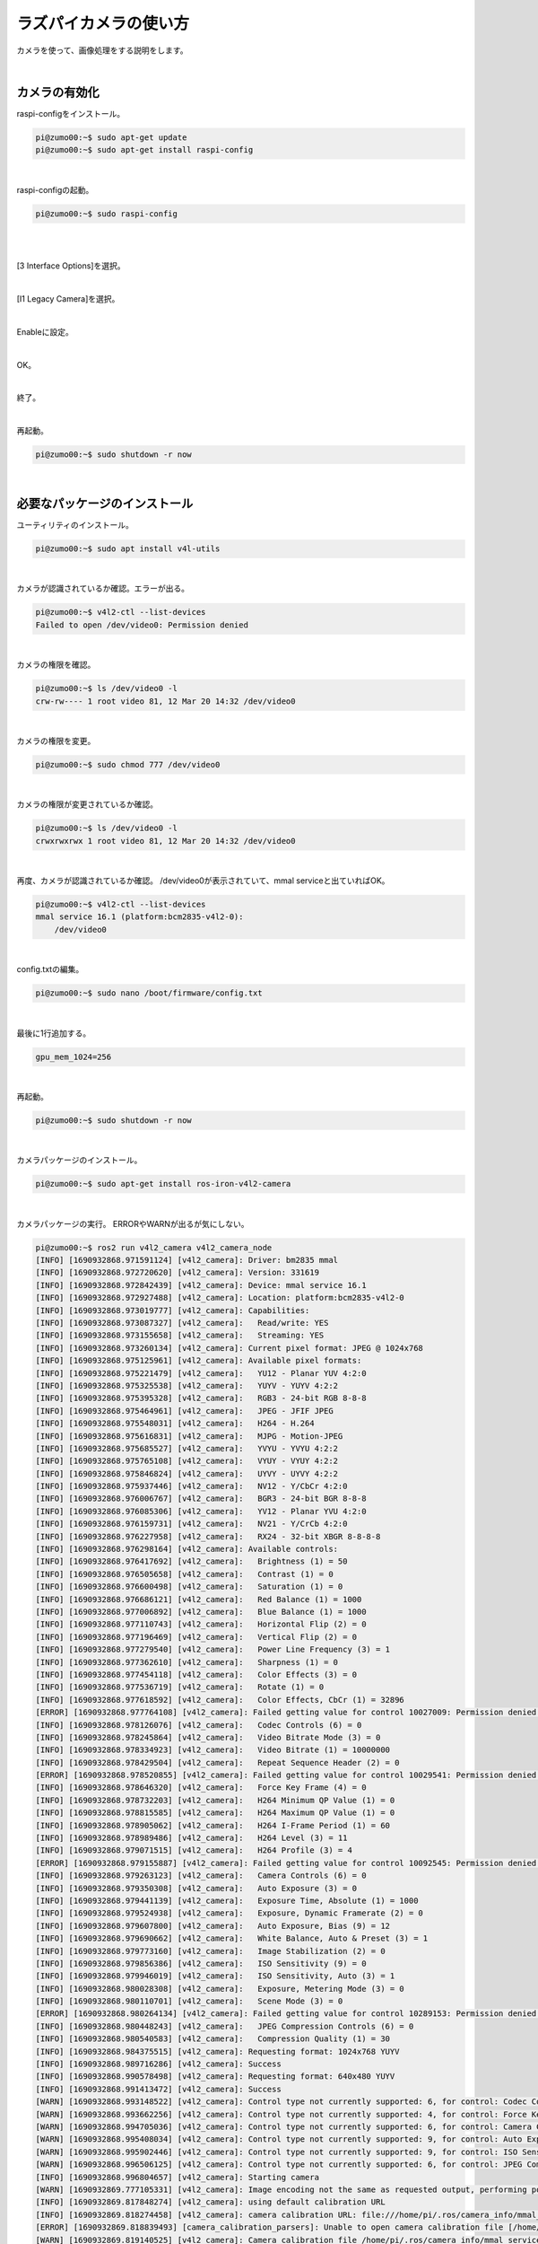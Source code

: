 ============================================================
ラズパイカメラの使い方
============================================================

カメラを使って、画像処理をする説明をします。

|

カメラの有効化
============================================================

raspi-configをインストール。

.. code-block:: console

    pi@zumo00:~$ sudo apt-get update
    pi@zumo00:~$ sudo apt-get install raspi-config

|

raspi-configの起動。

.. code-block:: console

    pi@zumo00:~$ sudo raspi-config

|

.. image:: ./img/picam_img_01.png
   :align: center

|

[3 Interface Options]を選択。

.. image:: ./img/picam_img_02.png
   :align: center

|

[I1 Legacy Camera]を選択。

.. image:: ./img/picam_img_03.png
   :align: center

|

Enableに設定。

.. image:: ./img/picam_img_04.png
   :align: center

|

OK。

.. image:: ./img/picam_img_05.png
   :align: center

|

終了。

.. image:: ./img/picam_img_06.png
   :align: center

|

再起動。

.. code-block:: console

    pi@zumo00:~$ sudo shutdown -r now

|

必要なパッケージのインストール
============================================================

ユーティリティのインストール。

.. code-block:: console

    pi@zumo00:~$ sudo apt install v4l-utils

|

カメラが認識されているか確認。エラーが出る。

.. code-block:: console

    pi@zumo00:~$ v4l2-ctl --list-devices
    Failed to open /dev/video0: Permission denied

|

カメラの権限を確認。

.. code-block:: console

    pi@zumo00:~$ ls /dev/video0 -l
    crw-rw---- 1 root video 81, 12 Mar 20 14:32 /dev/video0

|

カメラの権限を変更。

.. code-block:: console

    pi@zumo00:~$ sudo chmod 777 /dev/video0

|

カメラの権限が変更されているか確認。

.. code-block:: console

    pi@zumo00:~$ ls /dev/video0 -l
    crwxrwxrwx 1 root video 81, 12 Mar 20 14:32 /dev/video0

|

再度、カメラが認識されているか確認。
/dev/video0が表示されていて、mmal serviceと出ていればOK。

.. code-block:: console

    pi@zumo00:~$ v4l2-ctl --list-devices
    mmal service 16.1 (platform:bcm2835-v4l2-0):
    	/dev/video0

|

config.txtの編集。

.. code-block:: console

    pi@zumo00:~$ sudo nano /boot/firmware/config.txt

|

最後に1行追加する。

.. code-block:: console

    gpu_mem_1024=256

|

再起動。

.. code-block:: console

    pi@zumo00:~$ sudo shutdown -r now

|

カメラパッケージのインストール。

.. code-block:: console

    pi@zumo00:~$ sudo apt-get install ros-iron-v4l2-camera

|

カメラパッケージの実行。
ERRORやWARNが出るが気にしない。

.. code-block:: console

    pi@zumo00:~$ ros2 run v4l2_camera v4l2_camera_node
    [INFO] [1690932868.971591124] [v4l2_camera]: Driver: bm2835 mmal
    [INFO] [1690932868.972720620] [v4l2_camera]: Version: 331619
    [INFO] [1690932868.972842439] [v4l2_camera]: Device: mmal service 16.1
    [INFO] [1690932868.972927488] [v4l2_camera]: Location: platform:bcm2835-v4l2-0
    [INFO] [1690932868.973019777] [v4l2_camera]: Capabilities:
    [INFO] [1690932868.973087327] [v4l2_camera]:   Read/write: YES
    [INFO] [1690932868.973155658] [v4l2_camera]:   Streaming: YES
    [INFO] [1690932868.973260134] [v4l2_camera]: Current pixel format: JPEG @ 1024x768
    [INFO] [1690932868.975125961] [v4l2_camera]: Available pixel formats: 
    [INFO] [1690932868.975221479] [v4l2_camera]:   YU12 - Planar YUV 4:2:0
    [INFO] [1690932868.975325538] [v4l2_camera]:   YUYV - YUYV 4:2:2
    [INFO] [1690932868.975395328] [v4l2_camera]:   RGB3 - 24-bit RGB 8-8-8
    [INFO] [1690932868.975464961] [v4l2_camera]:   JPEG - JFIF JPEG
    [INFO] [1690932868.975548031] [v4l2_camera]:   H264 - H.264
    [INFO] [1690932868.975616831] [v4l2_camera]:   MJPG - Motion-JPEG
    [INFO] [1690932868.975685527] [v4l2_camera]:   YVYU - YVYU 4:2:2
    [INFO] [1690932868.975765108] [v4l2_camera]:   VYUY - VYUY 4:2:2
    [INFO] [1690932868.975846824] [v4l2_camera]:   UYVY - UYVY 4:2:2
    [INFO] [1690932868.975937446] [v4l2_camera]:   NV12 - Y/CbCr 4:2:0
    [INFO] [1690932868.976006767] [v4l2_camera]:   BGR3 - 24-bit BGR 8-8-8
    [INFO] [1690932868.976085306] [v4l2_camera]:   YV12 - Planar YVU 4:2:0
    [INFO] [1690932868.976159731] [v4l2_camera]:   NV21 - Y/CrCb 4:2:0
    [INFO] [1690932868.976227958] [v4l2_camera]:   RX24 - 32-bit XBGR 8-8-8-8
    [INFO] [1690932868.976298164] [v4l2_camera]: Available controls: 
    [INFO] [1690932868.976417692] [v4l2_camera]:   Brightness (1) = 50
    [INFO] [1690932868.976505658] [v4l2_camera]:   Contrast (1) = 0
    [INFO] [1690932868.976600498] [v4l2_camera]:   Saturation (1) = 0
    [INFO] [1690932868.976686121] [v4l2_camera]:   Red Balance (1) = 1000
    [INFO] [1690932868.977006892] [v4l2_camera]:   Blue Balance (1) = 1000
    [INFO] [1690932868.977110743] [v4l2_camera]:   Horizontal Flip (2) = 0
    [INFO] [1690932868.977196469] [v4l2_camera]:   Vertical Flip (2) = 0
    [INFO] [1690932868.977279540] [v4l2_camera]:   Power Line Frequency (3) = 1
    [INFO] [1690932868.977362610] [v4l2_camera]:   Sharpness (1) = 0
    [INFO] [1690932868.977454118] [v4l2_camera]:   Color Effects (3) = 0
    [INFO] [1690932868.977536719] [v4l2_camera]:   Rotate (1) = 0
    [INFO] [1690932868.977618592] [v4l2_camera]:   Color Effects, CbCr (1) = 32896
    [ERROR] [1690932868.977764108] [v4l2_camera]: Failed getting value for control 10027009: Permission denied (13); returning 0!
    [INFO] [1690932868.978126076] [v4l2_camera]:   Codec Controls (6) = 0
    [INFO] [1690932868.978245864] [v4l2_camera]:   Video Bitrate Mode (3) = 0
    [INFO] [1690932868.978334923] [v4l2_camera]:   Video Bitrate (1) = 10000000
    [INFO] [1690932868.978429504] [v4l2_camera]:   Repeat Sequence Header (2) = 0
    [ERROR] [1690932868.978520855] [v4l2_camera]: Failed getting value for control 10029541: Permission denied (13); returning 0!
    [INFO] [1690932868.978646320] [v4l2_camera]:   Force Key Frame (4) = 0
    [INFO] [1690932868.978732203] [v4l2_camera]:   H264 Minimum QP Value (1) = 0
    [INFO] [1690932868.978815585] [v4l2_camera]:   H264 Maximum QP Value (1) = 0
    [INFO] [1690932868.978905062] [v4l2_camera]:   H264 I-Frame Period (1) = 60
    [INFO] [1690932868.978989486] [v4l2_camera]:   H264 Level (3) = 11
    [INFO] [1690932868.979071515] [v4l2_camera]:   H264 Profile (3) = 4
    [ERROR] [1690932868.979155887] [v4l2_camera]: Failed getting value for control 10092545: Permission denied (13); returning 0!
    [INFO] [1690932868.979263123] [v4l2_camera]:   Camera Controls (6) = 0
    [INFO] [1690932868.979350308] [v4l2_camera]:   Auto Exposure (3) = 0
    [INFO] [1690932868.979441139] [v4l2_camera]:   Exposure Time, Absolute (1) = 1000
    [INFO] [1690932868.979524938] [v4l2_camera]:   Exposure, Dynamic Framerate (2) = 0
    [INFO] [1690932868.979607800] [v4l2_camera]:   Auto Exposure, Bias (9) = 12
    [INFO] [1690932868.979690662] [v4l2_camera]:   White Balance, Auto & Preset (3) = 1
    [INFO] [1690932868.979773160] [v4l2_camera]:   Image Stabilization (2) = 0
    [INFO] [1690932868.979856386] [v4l2_camera]:   ISO Sensitivity (9) = 0
    [INFO] [1690932868.979946019] [v4l2_camera]:   ISO Sensitivity, Auto (3) = 1
    [INFO] [1690932868.980028308] [v4l2_camera]:   Exposure, Metering Mode (3) = 0
    [INFO] [1690932868.980110701] [v4l2_camera]:   Scene Mode (3) = 0
    [ERROR] [1690932868.980264134] [v4l2_camera]: Failed getting value for control 10289153: Permission denied (13); returning 0!
    [INFO] [1690932868.980448243] [v4l2_camera]:   JPEG Compression Controls (6) = 0
    [INFO] [1690932868.980540583] [v4l2_camera]:   Compression Quality (1) = 30
    [INFO] [1690932868.984375515] [v4l2_camera]: Requesting format: 1024x768 YUYV
    [INFO] [1690932868.989716286] [v4l2_camera]: Success
    [INFO] [1690932868.990578498] [v4l2_camera]: Requesting format: 640x480 YUYV
    [INFO] [1690932868.991413472] [v4l2_camera]: Success
    [WARN] [1690932868.993148522] [v4l2_camera]: Control type not currently supported: 6, for control: Codec Controls
    [WARN] [1690932868.993662256] [v4l2_camera]: Control type not currently supported: 4, for control: Force Key Frame
    [WARN] [1690932868.994705036] [v4l2_camera]: Control type not currently supported: 6, for control: Camera Controls
    [WARN] [1690932868.995408034] [v4l2_camera]: Control type not currently supported: 9, for control: Auto Exposure, Bias
    [WARN] [1690932868.995902446] [v4l2_camera]: Control type not currently supported: 9, for control: ISO Sensitivity
    [WARN] [1690932868.996506125] [v4l2_camera]: Control type not currently supported: 6, for control: JPEG Compression Controls
    [INFO] [1690932868.996804657] [v4l2_camera]: Starting camera
    [WARN] [1690932869.777105331] [v4l2_camera]: Image encoding not the same as requested output, performing possibly slow conversion: yuv422_yuy2 => rgb8
    [INFO] [1690932869.817848274] [v4l2_camera]: using default calibration URL
    [INFO] [1690932869.818274458] [v4l2_camera]: camera calibration URL: file:///home/pi/.ros/camera_info/mmal_service_16.1.yaml
    [ERROR] [1690932869.818839493] [camera_calibration_parsers]: Unable to open camera calibration file [/home/pi/.ros/camera_info/mmal_service_16.1.yaml]
    [WARN] [1690932869.819140525] [v4l2_camera]: Camera calibration file /home/pi/.ros/camera_info/mmal_service_16.1.yaml not found

|

トピックの確認。/image/rawがカメラからのデータ。

.. code-block:: console

    pi@zumo00:~$ ros2 topic list
    /camera_info
    /image_raw
    /parameter_events
    /rosout

|

次に、PCでカメラのデータが受信できるか確認。

.. code-block:: console

    ubuntu@mbc084:~$ ros2 topic list
    /camera_info
    /image_raw
    /parameter_events
    /rosout

|

rqt_image_viewで表示。

.. code-block:: console

    ubuntu@mbc084:~$ ros2 run rqt_image_view rqt_image_view

|

.. image:: ./img/picam_img_07.png
   :align: center

|

フレームレートを確認・変更する方法
============================================================

ユーティリティのインストール。

.. code-block:: console

    pi@zumo00:~$ sudo apt install v4l-utils

|

カメラのフォーマットを確認。

.. code-block:: console

    pi@zumo00:~$ v4l2-ctl --list-formats-ext
    ioctl: VIDIOC_ENUM_FMT
        Type: Video Capture

        [0]: 'YU12' (Planar YUV 4:2:0)
            Size: Stepwise 32x32 - 3280x2464 with step 2/2
        [1]: 'YUYV' (YUYV 4:2:2)
            Size: Stepwise 32x32 - 3280x2464 with step 2/2
        [2]: 'RGB3' (24-bit RGB 8-8-8)
            Size: Stepwise 32x32 - 3280x2464 with step 2/2
        [3]: 'JPEG' (JFIF JPEG, compressed)
            Size: Stepwise 32x32 - 3280x2464 with step 2/2
        [4]: 'H264' (H.264, compressed)
            Size: Stepwise 32x32 - 3280x2464 with step 2/2
        [5]: 'MJPG' (Motion-JPEG, compressed)
            Size: Stepwise 32x32 - 3280x2464 with step 2/2
        [6]: 'YVYU' (YVYU 4:2:2)
            Size: Stepwise 32x32 - 3280x2464 with step 2/2
        [7]: 'VYUY' (VYUY 4:2:2)
            Size: Stepwise 32x32 - 3280x2464 with step 2/2
        [8]: 'UYVY' (UYVY 4:2:2)
            Size: Stepwise 32x32 - 3280x2464 with step 2/2
        [9]: 'NV12' (Y/CbCr 4:2:0)
            Size: Stepwise 32x32 - 3280x2464 with step 2/2
        [10]: 'BGR3' (24-bit BGR 8-8-8)
            Size: Stepwise 32x32 - 3280x2464 with step 2/2
        [11]: 'YV12' (Planar YVU 4:2:0)
            Size: Stepwise 32x32 - 3280x2464 with step 2/2
        [12]: 'NV21' (Y/CrCb 4:2:0)
            Size: Stepwise 32x32 - 3280x2464 with step 2/2
        [13]: 'RX24' (32-bit XBGR 8-8-8-8)
            Size: Stepwise 32x32 - 3280x2464 with step 2/2

|

カメラのフレームレートを確認。

.. code-block:: console

    pi@zumo00:~$ v4l2-ctl -P
    Streaming Parameters Video Capture:
        Capabilities     : timeperframe
        Frames per second: 30.000 (30000/1000)
        Read buffers     : 1

|

カメラのフレームレートを変更。

.. code-block:: console

    pi@zumo00:~$ v4l2-ctl -p 5
    Frame rate set to 5.000 fps

|

変更したカメラのフレームレートを確認。

.. code-block:: console

    pi@zumo00:~$ v4l2-ctl -P
    Streaming Parameters Video Capture:
        Capabilities     : timeperframe
        Frames per second: 5.000 (5000/1000)
        Read buffers     : 1

|

画像処理をするプログラムを作る
============================================================

カメラで取得した画像をグレースケールに変換して表示してみましょう。

パケージはcv_test、ファイル名はcam_gray.pyとします。

画像処理は次の手順で行っています。ラズパイカメラから取得した画像はROSのImage型であることに注意してください。

- Webカメラの画像を取得する（data）
- OpenCVの標準データ形式に変換する（cv_image）
- 画像処理をする（cv_gray_image）
- ROSのImage型に変換する（ros_image）

|

gray.pyをコピーしてcam_gray.pyを作ってください。

.. code-block:: console

    ubuntu@mbc084:~$ cd ~/ros2_ws/
    ubuntu@mbc084:~/ros2_ws$ cp src/cv_test/cv_test/gray.py src/cv_test/cv_test/cam_gray.py

|

cam_gray.pyを開く。

.. code-block:: console

    ubuntu@mbc084:~/ros2_ws$ nano src/cv_test/cv_test/cam_gray.py

|

編集。

.. code-block:: python
    :emphasize-lines: 11-17, 20

    import rclpy
    from rclpy.node import Node
    from sensor_msgs.msg import Image
    from cv_bridge import CvBridge
    import cv2

    class ImagePublisher(Node):

        def __init__(self):
            super().__init__('image_publisher')
            self.publisher_ = self.create_publisher(Image, 'gray_image', 10)
            self.subscription = self.create_subscription(
                Image,
                'image_raw',
                self.camera_callback,
                10)
            self.subscription
            self.bridge = CvBridge()

        def camera_callback(self, data):
            cv_image = self.bridge.imgmsg_to_cv2(data)
            cv_gray_image = cv2.cvtColor(cv_image, cv2.COLOR_BGR2GRAY)
            ros_image = self.bridge.cv2_to_imgmsg(cv_gray_image, 'mono8')
            self.publisher_.publish(ros_image)


    def main(args=None):
        rclpy.init(args=args)

        image_publisher = ImagePublisher()

        rclpy.spin(image_publisher)

        image_publisher.destroy_node()
        rclpy.shutdown()


    if __name__ == '__main__':
        main()

|

setup.pyを開く。

.. code-block:: console

    ubuntu@mbc084:~/ros2_ws$ nano src/cv_test/setup.py

|

編集。

.. code-block:: python
    :emphasize-lines: 30

    from setuptools import setup

    package_name = 'cv_test'

    setup(
        name=package_name,
        version='0.0.0',
        packages=[package_name],
        data_files=[
            ('share/ament_index/resource_index/packages',
                ['resource/' + package_name]),
            ('share/' + package_name, ['package.xml']),
        ],
        install_requires=['setuptools'],
        zip_safe=True,
        maintainer='ubuntu',
        maintainer_email='ubuntu@todo.todo',
        description='TODO: Package description',
        license='TODO: License declaration',
        tests_require=['pytest'],
        entry_points={
            'console_scripts': [
                'img_publisher = cv_test.image_view:main',
                'gray_publisher = cv_test.gray:main',
                'circle_publisher = cv_test.circle:main',
                'binary_publisher = cv_test.binary:main',
                'edge_publisher = cv_test.edge:main',
                'face_publisher = cv_test.face_detect:main',
                'eye_publisher = cv_test.eye_detect:main',
                'cam_publisher = cv_test.cam_gray:main',
            ],
        },
    )

|

ビルド。

.. code-block:: console

    ubuntu@mbc084:~/ros2_ws$ colcon build --packages-select cv_test

|

セットアップファイルの反映。

.. code-block:: console

    ubuntu@mbc084:~/ros2_ws$ source install/local_setup.bash

|

cv_testパッケージのcam_publisherノードの実行

.. code-block:: console

    ubuntu@mbc084:~/ros2_ws$ ros2 run cv_test cam_publisher

|

確認。

.. code-block:: console

    ubuntu@mbc084:~/ros2_ws$ ros2 run rqt_image_view  rqt_image_view

|

演習4「カメラで取得した画像から顔を検出する」
============================================================

（１）カメラの画像を使って、顔認識するプログラムを作ってください。
------------------------------------------------------------------

ファイル名は「cam_face_detect.py」とします。

gray.pyをコピーしてcam_gray.pyを作ってください。

.. code-block:: console

    ubuntu@mbc084:~/ros2_ws$ cp src/cv_test/cv_test/face_detect.py src/cv_test/cv_test/cam_face_detect.py

|

cam_gray.pyを開く。

.. code-block:: console

    ubuntu@mbc084:~/ros2_ws$ nano src/cv_test/cv_test/cam_face_detect.py

|

編集。

.. code-block:: python
    :emphasize-lines: 11-17, 20-22 

    import rclpy
    from rclpy.node import Node
    from sensor_msgs.msg import Image
    from cv_bridge import CvBridge
    import cv2

    class ImagePublisher(Node):

        def __init__(self):
            super().__init__('image_publisher')
            self.publisher_ = self.create_publisher(Image, 'face_detect',>
            self.subscription = self.create_subscription(
                Image,
                'image_raw',
                self.camera_callback,
                10)
            self.subscription
            self.bridge = CvBridge()

        def camera_callback(self, data):
            cv_image = self.bridge.imgmsg_to_cv2(data)
            cv_rotate_image = cv2.rotate(cv_image, cv2.ROTATE_180)

            filename = '/usr/share/opencv4/haarcascades/haarcascade_front>
            cascade = cv2.CascadeClassifier(filename)
            face = cascade.detectMultiScale(cv_rotate_image)

            if len(face) > 0:
                for r in face:
                    x, y = r[0:2]
                    width, height = r[0:2] + r[2:4]
                    cv2.rectangle(cv_rotate_image, (x, y), (width, height>
            else:
                self.get_logger().info('not detect face')

            ros_image = self.bridge.cv2_to_imgmsg(cv_rotate_image, 'bgr8')
            self.publisher_.publish(ros_image)


    def main(args=None):
        rclpy.init(args=args)

        image_publisher = ImagePublisher()

        rclpy.spin(image_publisher)

        image_publisher.destroy_node()
        rclpy.shutdown()


    if __name__ == '__main__':
        main()

|

setup.pyを開く。

.. code-block:: console

    ubuntu@mbc084:~/ros2_ws$ nano src/cv_test/setup.py

|

編集。

.. code-block:: python
    :emphasize-lines: 31

    from setuptools import setup

    package_name = 'cv_test'

    setup(
        name=package_name,
        version='0.0.0',
        packages=[package_name],
        data_files=[
            ('share/ament_index/resource_index/packages',
                ['resource/' + package_name]),
            ('share/' + package_name, ['package.xml']),
        ],
        install_requires=['setuptools'],
        zip_safe=True,
        maintainer='ubuntu',
        maintainer_email='ubuntu@todo.todo',
        description='TODO: Package description',
        license='TODO: License declaration',
        tests_require=['pytest'],
        entry_points={
            'console_scripts': [
                'img_publisher = cv_test.image_view:main',
                'gray_publisher = cv_test.gray:main',
                'circle_publisher = cv_test.circle:main',
                'binary_publisher = cv_test.binary:main',
                'edge_publisher = cv_test.edge:main',
                'face_publisher = cv_test.face_detect:main',
                'eye_publisher = cv_test.eye_detect:main',
                'cam_publisher = cv_test.cam_gray:main',
                'cam_face_publisher = cv_test.cam_face_detect:main',
            ],
        },
    )


ビルド。

.. code-block:: console

    ubuntu@mbc084:~/ros2_ws$ colcon build --packages-select cv_test

|

セットアップファイルの反映。

.. code-block:: console

    ubuntu@mbc084:~/ros2_ws$ source install/local_setup.bash

|

cv_testパッケージのgray_publisherノードの実行

.. code-block:: console

    ubuntu@mbc084:~/ros2_ws$ ros2 run cv_test cam_face_publisher

|

確認。

.. code-block:: console

    ubuntu@mbc084:~/ros2_ws$ ros2 run rqt_image_view  rqt_image_view

|

（２）cam_face_detect.pyを実行するlaunchファイルを作ってください。
-------------------------------------------------------------------

ファイル名はcam_face_detect_launch_pyとします。

PCからRaspberry Piのカメラを起動できる？
